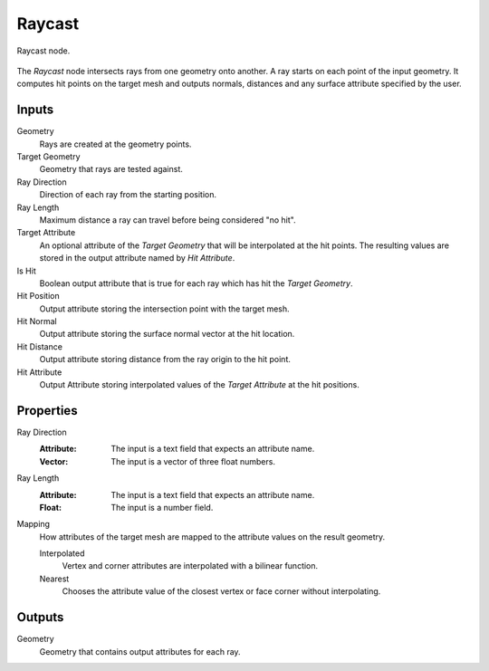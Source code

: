 .. index:: Geometry Nodes; Raycast
.. _bpy.types.GeometryNodeRaycast:

*******
Raycast
*******

.. figure:: /images/modeling_geometry-nodes_geometry_raycast_node.png
   :align: center

   Raycast node.

The *Raycast* node intersects rays from one geometry onto another.
A ray starts on each point of the input geometry.
It computes hit points on the target mesh and outputs normals, distances
and any surface attribute specified by the user.


Inputs
======

Geometry
   Rays are created at the geometry points.

Target Geometry
   Geometry that rays are tested against.

Ray Direction
   Direction of each ray from the starting position.

Ray Length
   Maximum distance a ray can travel before being considered "no hit".

Target Attribute
   An optional attribute of the *Target Geometry* that will be interpolated at the hit points.
   The resulting values are stored in the output attribute named by *Hit Attribute*.

Is Hit
   Boolean output attribute that is true for each ray which has hit the *Target Geometry*.

Hit Position
   Output attribute storing the intersection point with the target mesh.

Hit Normal
   Output attribute storing the surface normal vector at the hit location.

Hit Distance
   Output attribute storing distance from the ray origin to the hit point.

Hit Attribute
   Output Attribute storing interpolated values of the *Target Attribute* at the hit positions.


Properties
==========

Ray Direction
   :Attribute: The input is a text field that expects an attribute name.
   :Vector: The input is a vector of three float numbers.

Ray Length
   :Attribute: The input is a text field that expects an attribute name.
   :Float: The input is a number field.

Mapping
   How attributes of the target mesh are mapped to the attribute values on the result geometry.

   Interpolated
      Vertex and corner attributes are interpolated with a bilinear function.

   Nearest
      Chooses the attribute value of the closest vertex or face corner without interpolating.


Outputs
=======

Geometry
   Geometry that contains output attributes for each ray.
